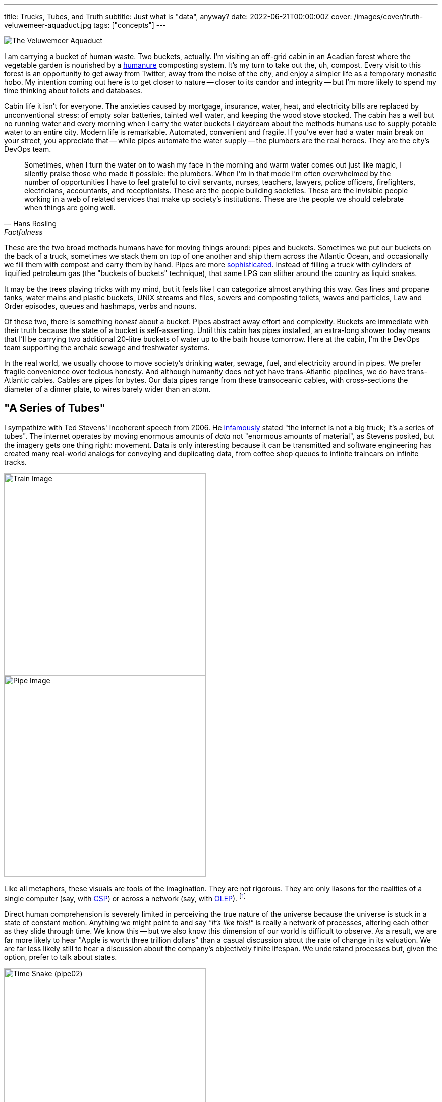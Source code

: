 ---
title: Trucks, Tubes, and Truth
subtitle: Just what is "data", anyway?
date: 2022-06-21T00:00:00Z
cover: /images/cover/truth-veluwemeer-aquaduct.jpg
tags: ["concepts"]
---

image::/img/2022-06-21-truth-veluwemeer-aquaduct.jpg[The Veluwemeer Aquaduct]

I am carrying a bucket of human waste. Two buckets, actually. I'm visiting an off-grid cabin in an Acadian forest where the vegetable garden is nourished by a https://www.goodreads.com/book/show/56246289-the-humanure-handbook-4th-edition[humanure,title="The Humanure Handbook, 4th Edition"] composting system. It's my turn to take out the, uh, compost. Every visit to this forest is an opportunity to get away from Twitter, away from the noise of the city, and enjoy a simpler life as a temporary monastic hobo. My intention coming out here is to get closer to nature -- closer to its candor and integrity -- but I'm more likely to spend my time thinking about toilets and databases.

Cabin life it isn't for everyone. The anxieties caused by mortgage, insurance, water, heat, and electricity bills are replaced by unconventional stress: of empty solar batteries, tainted well water, and keeping the wood stove stocked. The cabin has a well but no running water and every morning when I carry the water buckets I daydream about the methods humans use to supply potable water to an entire city. Modern life is remarkable. Automated, convenient and fragile. If you've ever had a water main break on your street, you appreciate that -- while pipes automate the water supply -- the plumbers are the real heroes. They are the city's DevOps team.

[quote,Hans Rosling,Factfulness]
____
Sometimes, when I turn the water on to wash my face in the morning and warm water comes out just like magic, I silently praise those who made it possible: the plumbers. When I’m in that mode I’m often overwhelmed by the number of opportunities I have to feel grateful to civil servants, nurses, teachers, lawyers, police officers, firefighters, electricians, accountants, and receptionists. These are the people building societies. These are the invisible people working in a web of related services that make up society’s institutions. These are the people we should celebrate when things are going well.
____

These are the two broad methods humans have for moving things around: pipes and buckets. Sometimes we put our buckets on the back of a truck, sometimes we stack them on top of one another and ship them across the Atlantic Ocean, and occasionally we fill them with compost and carry them by hand. Pipes are more
https://www.youtube.com/watch?v=46bA6dNkkI4&t=1064s[sophisticated,title="...at least, according to Master Shake."].
Instead of filling a truck with cylinders of liquified petroleum gas (the "buckets of buckets" technique), that same LPG can slither around the country as liquid snakes.

It may be the trees playing tricks with my mind, but it feels like I can categorize almost anything this way. Gas lines and propane tanks, water mains and plastic buckets, UNIX streams and files, sewers and composting toilets, waves and particles, Law and Order episodes, queues and hashmaps, verbs and nouns.

Of these two, there is something _honest_ about a bucket. Pipes abstract away effort and complexity. Buckets are immediate with their truth because the state of a bucket is self-asserting. Until this cabin has pipes installed, an extra-long shower today means that I'll be carrying two additional 20-litre buckets of water up to the bath house tomorrow. Here at the cabin, I'm the DevOps team supporting the archaic sewage and freshwater systems.

In the real world, we usually choose to move society's drinking water, sewage, fuel, and electricity around in pipes. We prefer fragile convenience over tedious honesty. And although humanity does not yet have trans-Atlantic pipelines, we do have trans-Atlantic cables. Cables are pipes for bytes. Our data pipes range from these transoceanic cables, with cross-sections the diameter of a dinner plate, to wires barely wider than an atom.

== "A Series of Tubes"

I sympathize with Ted Stevens' incoherent speech from 2006. He
link:++https://www.youtube.com/watch?v=_cZC67wXUTs++[infamously,title="Memes were spirited back in 2006."]
stated
"the internet is not a big truck; it's a series of tubes".
The internet operates by moving enormous amounts of _data_ not "enormous amounts of material", as Stevens posited, but the imagery gets one thing right: movement. Data is only interesting because it can be transmitted and software engineering has created many real-world analogs for conveying and duplicating data, from coffee shop queues to infinite traincars on infinite tracks.

image::/img/2022-06-21-truth-01a-train.svg[Train Image,align="center",width=400]

image::/img/2022-06-21-truth-01b-pipe.svg[Pipe Image,align="center",width=400]

Like all metaphors, these visuals are tools of the imagination. They are not rigorous. They are only liasons for the realities of a single computer (say, with
https://www.youtube.com/watch?v=9HspeHGBg-Q&t=650s[CSP,title="Rich Hickey on Communicating Sequential Processes"])
or across a network (say, with https://queue.acm.org/detail.cfm?id=3321612[OLEP,title="Online Event Processing"]). footnote:kleppmannkafkadb[Martin Kleppmann, https://martin.kleppmann.com/2019/05/13/kafka-summit.html[Is Kafka a Database? (2019)]]

Direct human comprehension is severely limited in perceiving the true nature of the universe because the universe is stuck in a state of constant motion.
Anything we might point to and say _"it's like this!"_ is really a network of processes, altering each other as they slide through time. We know this -- but we also know this dimension of our world is difficult to observe. As a result, we are far more likely to hear "Apple is worth three trillion dollars" than a casual discussion about the rate of change in its valuation. We are far less likely still to hear a discussion about the company's objectively finite lifespan. We understand processes but, given the option, prefer to talk about states.

image::/img/2022-06-21-truth-10thdim-time-snake.png[Time Snake (pipe02),align="center",width=400]

Because our intuition prefers static values, we do not conceive of our bodies as a "long, undulating snake with our embryonic self at one end and our deceased self at the other", as
https://www.youtube.com/watch?v=p4Gotl9vRGs[the early 2000s Macromedia Flash animation,title="Worth ten minutes of your time, if you haven't seen it."]
suggests we might.
footnote:10thdim2012[or
https://www.youtube.com/watch?v=zqeqW3g8N2Q[the 2012 remake]]
Outside the realm of our imagination, we don't conceive of anything this way. Instead, we see the world in three dimensions, one moment at a time. To us three-dimensional flatlanders, identity is imaginary.

We thus get two types of "data tubes": physical tubes shooting photons across the ocean and tubes of _time,_ which we are limited to observing in our imaginations.

image::/img/2022-06-21-truth-03-buckets-21.svg[Pipe-of-Buckets Image,align="center",width=420]

We can visualize our imaginary time tube with these buckets of water. Much like the snake, we can count and measure the cross-sections of buckets by bringing them into the 4th dimension. "3 buckets per day" is discrete, whereas our decaying body is continuous, but the principle is the same.

== What is "data", anyway?

Without a microscope, a bucket of data is more interesting than a bucket of water. But we need to be precise when we define "data" since the term is so often used in a careless and inexact way. We are imagining timelines as tubes, since we cannot precisely define time, but we can't rely on our imagination to define _data._

When we imagine data in the large, many of us will paint marketing clipart in our mind: a cube of blue ones and zeroes shooting through a black void. The dictionary definition of "data" is precise, though:

Data::
    (1) See Datum; (2) a collection of facts; (3) (of computers) information, most commonly in the form of a series of binary digits, stored on a physical storage medium; (4) encoded facts
Datum::
    (1) a fact or principle granted; (2) a single piece of information; (3) a fact; (4) an item of factual information derived from measurement

Let's use all these definitions, since they don't contradict one another. (Note that the "physical storage medium" bit is of particular interest.) If we then dig into _"facts"_ we are forced to choose between _"an assertion"_ and _"reality; actuality; truth."_ Those last three are a big ask for mindless computer programs, so let's stick to the former for now.

Fact::
    (1) the assertion or statement of a thing done or existing; sometimes, even when false; an act; an event; a circumstance; a piece of information about circumstances that exist or events that have occurred; (2) reality; actuality; truth; a concept whose truth can be proved;

////
TODO: I'm tempted to continue revisiting the following paragraph.
      It's sufficient, but it doesn't flow very well.
////

Setting aside the complexities of time and identity for a moment, every fact must be three-dimensional, the smallest possible unit of information.
footnote:leibniznouveaux[Gottfried Leibniz, https://download.tuxfamily.org/openmathdep/epistemology/Human_Understanding-Leibniz.pdf[Nouveaux essais sur l'entendement humain]]
footnote:begriffsschrift[Gottlob Frege, http://dec59.ruk.cuni.cz/~kolmanv/Begriffsschrift.pdf[Begriffsschrift, a formal language, modeled upon that of arithmetic, for pure thought]]
A three-dimensional fact might be represented as a proposition, a triple, or an attribute assigned to an entity. These are equivalent.

Obviously, we risk perverting the metaphor. Facts aren't physical things. It is merely a representational quirk that a proposition has three dimensions of information and our physical reality has three spacial dimensions. But as we'll see, the higher dimensions of information adhere to this curious symmetry with the physical world.

The Domain-Driven Design folks have argued in favour of _small, compound facts_ since the early 2000s, in the form of Value Objects. It is reasonable to think of any instance of a Value Object as a limited collection of three-part facts. A Kotlin data class of `Person` initialized with `val p = Person("John")`, for example, says "_p_'s name is John". Though early-2000s DDD and https://martinfowler.com/bliki/CQRS.html[CQRS,title="Command Query Responsibility Segregation"] might disagree, entities and their identities are both _imaginary_ -- "a superimposition we place on a bunch of values that are causally-related."
footnote:hickey1[Rich Hickey, https://www.infoq.com/presentations/Are-We-There-Yet-Rich-Hickey/[Are We There Yet?]]
footnote:cqrsfaq[https://cqrs.nu/Faq[CQRS FAQ]]

image::/img/2022-06-21-truth-04-causally-related-values-as-entity-06.svg[Casually-related values-as-entity Image,align="center",width=400]

Immutability has always been the lynchpin of Value Objects. In the 2010s, mainstream thinking on immutability broadened to include collections. Clojure, OCaml, and Haskell users have enjoyed immutable lists, maps, and sets throughout their programs for over a decade. Although sometimes claiming the title "immutability in the large," this era was largely defined by immutable data structures limited to main memory.

The 2020s brought a new wave of persistent _event-oriented_ systems, again with substantial proclamations from the DDD crowd.
footnote:dddeurope[https://dddeurope.com/]
Although _Time_ has always been an integral part of DDD, it is only recently that the software industry has begun to acknowledge that Time permeates absolutely everything. No fact exists outside time.
footnote:liuzhu[Liu, Zhu: https://arxiv.org/pdf/1908.00301.pdf[General Information Theory: Time and Information]]
footnote:fraassen[Fraassen: https://www.princeton.edu/~fraassen/BvF%20-%20IPTS.pdf[An Introduction to the Philosophy of Time and Space]]
Events help us track the cause-and-effect relationship that creates the illusion of identity. This is the boundary where one fact is replaced by another.

image::/img/2022-06-21-truth-05-events-as-entity-09.svg[Casually-related events-as-entity Image,align="center",width=400]

The evolution of data modeling over the past two decades is not a coincidence. The ability to record facts as immutable collections or events grew as memory and disk space permitted. But Computer Science has understood data as a chain of events for a long time. Indeed, even much older concepts -- say, Turing Machines -- reflect this.

[quote, Donald Knuth, Semantics of Context-Free Languages]
____
A Turing machine (in the classical sense) processes an infinite tape which may be thought of as divided into squares; the machine can read or write characters from a finite alphabet on the tape in the square which is currently being scanned, and it can move the scanning position to the left or right.
____

////
TODO: The following is an obscure use of 'noetic' and perhaps not appropriate
      for this article. I'm struggling to come up with an alternative word
      that hasn't already been abused elsewhere in the document, though.
////

image::/img/2022-06-21-truth-06-turing-10.svg[Turing Machine Events Image,float="right",width=200]
This image of an infinite tape sliding through the gaze of an observer gives us a concrete representation of "data". This tape full of characters may represent events as instructions (code) or noetic events (data). It also looks an awful lot like the "infinite traincars on an infinite track" variation of a tube.

A Turing Machine is a computational model and a persistent event log is a time model, so they are not equivalent. But if we imagine a Turing Machine in which the observer duplicates every datum it sees onto a permanent record (visualized here as the vertical pipe), we can see how each is the mirror of the other.
footnote:knuthsample[This particular Turing Machine is running Knuth's sample program from page 11 of _Semantics of Context-Free Languages_.]

== Why events?

Humans perceive the natural world one moment at a time, making an _event_ an intuitive cross-sectional unit of the time model. The one cross-section readily available to us is the concept of _"now"_ -- again intuitive, since this is the only timeslice we're capable of directly perceiving. Of course, even before the advent of computation by machine, humans didn't restrict knowledge to "now" -- we recorded logs of events. Big events became news, stored in library archives. Small events became transactions, stored in accountants' ledgers.

image::/img/2022-06-21-truth-07a-world-events.svg[Historical Events Image,align="center",width=400]

This timeline of events exists for every person, every city, every business, every government. The fact that the timeline is imaginary is irrelevant since the act of logging each event makes it real within our model.
footnote:reifyevent[Logging an event makes it real within our model, but it also creates a corresponding _state_, even if that state is only implicit. Unlike events, which are discrete, state is continuous. A state inferred by any given event exists in this continuum until the next event is logged.]
Before computers, every business had access to these events -- but they would only record the superlative. In archaic software without an event model, these events were, at best, logged in a text file no one would ever read. At worst, they were thrown away. Executing `UPDATE accounts SET balance = balance + 100 WHERE id = 12345` is an event, whether it is recorded or not.

It is increasingly important that businesses persist these seemingly benign events.
footnote:sparsamkeit[This is not, of course, an endorsement of abuse. GDPR and the philosophy of datensparsamkeit exemplify welcome resistence to data exploitation. There are volumes written about the value of seemingly unbounded data mimicking the value of seemingly limitless oil, which itself mimicked the value of seemingly inexhaustible fish. In the interest of brevity, we may defer to Lao Tzu on the topic of value. https://www.wussu.com/laotzu/laotzu11.html[_"Shape clay into a vessel; It is the space within that makes it useful. Therefore profit comes from what is there; Usefulness from what is not there."_]]
A friend working for the world's largest office retailer in the early 2000s once recounted his experience:

[quote,A frustrated but prescient developer]
____
They were throwing away their year-old inventory data. I couldn't believe it. I tried to explain to them, _'This is gold! You're throwing away gold!'_ but they just didn't get it.
____

Every company today knows better than to throw all its data on the floor to be swept up by the night janitor. But _some_ data is going in the garbage and it's not always obvious which data is worth keeping. Each year, it is cheaper and cheaper to record the undertakings of your business... but it still isn't free.

Separation of Storage and Compute (SoSaC) is the natural progression for commodity database systems in the current https://en.wikipedia.org/wiki/Zettabyte_Era[Zettabyte Era,title="Sometimes synonymous with unbounded data capacity."].
footnote:sosac[XTDB Bibliography: https://docs.xtdb.com/resources/bibliography/#storagevscompute[Storage vs. Compute]]
SoSaC will bring databases in line with the infinite storage fantasies of 80s kids, whose imaginations were tainted by comic books paired with the first PCs. It might be the closest we ever get to
https://www.metroid-database.com/old_site/manga/captain_n_comics/ch_0006/scaled/sc_cn5-17.jpg[Samus Aran's Space Locker,title="N.B. The Space Locker is not Metroid canon."]. footnote:samus[https://metroid.fandom.com/wiki/The_Locker[Captain N: The Locker] (https://www.metroid-database.com/old_site/manga/?vid=4&cid=26#thumbs[scan])]

////
Not sure if this belongs yet:
The goal of data teams is thus to winnow the events which will redefine an industry from those which will remain forever noise.
////

== What is an "event", anyway?

////
Reference this?
http://vanguardea.com/killing-the-command-message-should-we-use-events-or-documents/
////

Terms so familiar they feel self-explanatory are always worthy of closer inspection. The word "event" is used in a multitude of ways, so it's helpful to first identify what we _don't_ mean when encountering this word. We do not mean function calls, callbacks, event loops, or other forms of method dispatch. We don't mean reactive user interfaces. We are also not interested in notifications. "Jeremy posted a photo" is not an event; it's just a pointer to an event. We also don't mean the ephemeral events of _reality_, since we're discussing computer abstractions.

Instead, we are referring to those real world events -- instantaneous self-describing cause/effect relationships -- encoded _as data_. An event is a fact encoded "on a physical storage medium."

Within that definition, there are further ways we can slice up "events". Let's use a simple example of crediting an account balance to illustrate our slices. footnote:eventmodels[There are many other valid event models, such as https://blog.frankdejonge.nl/the-different-types-of-events-in-event-driven-systems/[Frank de Jonge's event archetypes] and https://www.enterpriseintegrationpatterns.com/[Gregor Hohpe's Enterprise Integration Patterns].]

=== Commands

(_Commands_ are also known as _Command Messages_ or, somewhat unfortunately, _Command Events._)

The first type of event to address isn't really an event at all. The `UPDATE` statement in the previous section is actually a _Command._ Our example command might be named `CreditAccount`. Commands are often shaped like events and wind up in an "event streaming" system like Kafka so this common confusion is understandable.
footnote:fowlereventdriven[Martin Fowler, https://martinfowler.com/articles/201701-event-driven.html[What do you mean by "Event-Driven"?]]
footnote:fowlermanymeanings[Martin Fowler, https://www.youtube.com/watch?v=STKCRSUsyP0[The Many Meanings of Event-Driven Architecture]]
footnote:natprycemistakes[Nat Pryce,
https://www.youtube.com/watch?v=osk0ZBdBbx4[Mistakes made adopting event sourcing (and how we recovered)]]
And although commands are just immutable data, like events, they connote a form of agency. Commands are easy to identify in their name and intent, as they are imperative and imply downstream side-effects. For our purposes, we won't excuse "passive-aggressive events"
footnote:passiveaggressive[A "passive-aggressive event" is an event which _unintentionally_ implies downstream side-effects. There is a subtle distinction to be made here from _intentional_ Commands which are not framed as imperatives. `LoanRequested` is a good example. If the system responsible for creating loan requests expects that those requests will be handled in a side-effecty way (and it likely does -- in most cases, a loan request can only be processed once), the producer and consumer of that message are coupled. This is symptomatic of a Command. Whether `LoanRequested` is labelled a passive-aggressive event or an intentional Command is a subtle distinction, but the naming is poor in both cases. Imperatives remove ambiguity.]
-- if an event implies _anything at all_ will happen when it is read, it isn't an event.


=== Application Events

(_Application Events_ are also known as _Domain Events._)

image::/img/2022-06-21-truth-kafka-event-account-transfer.png[Account Transfer,float="right",width=200]
Next up, we have _Application Events._ Application events are pure human observations about a change in the state of the universe, within our domain. In our example, we might name this event `AccountCredited`. But application events tend toward a CQRS-shaped world which is often asymmetrical with the domain model (in our example, an _account_).
footnote:whittaker6smells[Daniel Whittaker, https://danielwhittaker.me/2014/10/18/6-code-smells-cqrs-events-avoid/[6 Code Smells with your CQRS Events – and How to Avoid Them]]
For example, we are equally likely to have an event named `FundsTransferred` which involves two accounts.


=== System Events

(_System Events_ are also known as _Change Data Capture (CDC)_.
footnote:cdc[CDC almost always maintains symmetry with the underlying data model, since the intention of most CDC is to avoid batches.]
)

Next, we have _System Events._ System events are pure computational observations. While they still pertain to our domain, they will have names like `AccountUpdated`, making them opaque -- even to an expert. Rather than a CQRS-shaped world, system events tend toward a CRUD-shaped world and _tend_ to be symmetrical with the domain model but that symmetry is not required. A batch update is allowed and is difficult to derive from the resulting state. For example, an `AccountsUpdated` batch event cannot be derived from the eventual state of the database.


=== Document Events

(_Document Events_ are also known as _Document Messages_, _RESTful Events_, _Fat Events_, or _Event-Carried State Transfer._)

Last, we have _Document Events._ footnote:eipdocumentmessage[https://www.enterpriseintegrationpatterns.com/DocumentMessage.html[Enterprise Integration Patterns: Document Message]]
footnote:dejongerestfulevent[Frank de Jonge, https://blog.frankdejonge.nl/the-different-types-of-events-in-event-driven-systems/#the-restful-or-fat-event[RESTful Event]]
Document Events are pure stateful observations useful to both humans and computers. Rather than CQRS or CRUD, document events tend toward a REST-shaped world and are always symmetrical with the domain model. A document event might be partial (think HTTP `PATCH`) or whole (think HTTP `PUT/POST`), but it is always a declaration of state at a point in time. This means document events are a misnomer by our strict definition. They don't describe the cause/effect relationship -- only the effect. However, they are a useful contribution to the space, just as Commands are. If we don't name them, they are likely to slide into another category. It's worth noting that an imperative document event is still a command. In our example domain, this is the difference between `AccountPatched` (document event) and `PatchAccount` (command).

Git, the anointed poster child of event logs, uses document events whether we are considering the model presented in the user interface (say, `git-show`, which simulates a diff and implies a prior state) or the underlying model of Git Objects, which stores whole files verbatim.
footnote:gitobjects[Chacon, Straub:
https://git-scm.com/book/en/v2/Git-Internals-Git-Objects[Pro Git, 10.2 Git Internals - Git Objects]]
footnote:gitpackfiles[Chacon, Straub:
https://git-scm.com/book/en/v2/Git-Internals-Packfiles[Pro Git, 10.4 Git Internals - Packfiles]]
Given that so many of us appreciate Git can behave as an event log (from a user's perspective) it seems reasonable to allow the "document event" misnomer.


[frame=none]
|===
| |
a|image::/img/2022-06-21-truth-08-app-events-21.svg[Fold Image,width=200]
a|image::/img/2022-06-21-truth-09-document-events-23.svg[Fold Image 2,width=400]
|===

Both system events and application events can be asymmetrical with the domain model and this makes them lossy. If you want to integrate events into an aggregate state by folding over them from the beginning, you can. But if you want to later derive your events from that aggregate state, you can only do so if they were perfectly symmetrical (had a one-to-one mapping) with your domain model to begin with. Particularly when schema changes over time, this may be very difficult. Document Events, on the other hand, do not have this problem. We can integrate document events into state and derive document events from state because they are always symmetrical (by definition).

== Modeling Events

To model a domain as events is to model space-time, which is quite a fun exercise. But as any video game developer will tell you, it pays to get the idiosyncrasies of your universe sorted out before you fill it with matter.

image::/img/2022-06-21-truth-10-encoding-change.svg[Encoding Change Image,align="center",width=400]

In the same way that the goal of a datum is to encode a fact from reality into our system, the goal of an event is to encode that _something in reality has happened._ That sounds vague -- and it is. Events on their own are not very useful so we usually integrate events into states. In doing so, we record something more specific than "a happening"; we record a change.

To materialize change we need three elements: the earlier fact, the new fact, and the time when the change took place. Document Events make this particularly easy for two reasons. We can elide the earlier fact, since it is known already. We can also easily group facts into compounds (like Value Objects), since document events are symmetrical to domain models.

[source,kotlin]
----
data class User(val id: UUID, val name: String, val email: String)
----

Just as we don't want to mix up our sewer pipes and drinking water pipes, it's important to keep event archetypes segregated from one another. They do not have compatible shapes, nor compatible semantics.
footnote:homogeneousrule[There are occasional exceptions to this rule, when total ordering matters more than the identification of event type by channel.]

image::/img/2022-06-21-truth-11-homo-pipes.svg[homogeneous pipes image,float="right",width=200]
Once we've chosen one of these event models as our fundamental unit for signalling change, we do need to decide the space and time semantics of each individual event.

There will be some special cases to consider, particularly with respect to _time._ Jensen and Snodgrass have contributed an extensive body of work on the subject. They are also the progenitors of important timeline modelling concepts, such as the _chronon._

The term is derived from its use in Physics, where a _chronon_ is proposed as an indivisible unit of time. Setting aside the abstruse definitions of theoretical physicists, an indivisible unit of time is precisely what we need to model timelines.

It is tempting to choose a tiny chronon which is only bound by the capabilities of hardware clocks, but many systems don't require this. For example, an algorithmic trading system may choose a chronon of 1/1440th of a day if it does not care about resolutions narrower than sixty seconds.

Transactions are another special case and categorically include macro events and sagas.
footnote:semanticsoftime[Jensen, Snodgrass: https://www.cs.arizona.edu/sites/default/files/TR96-02.pdf[Semantics of Time-Varying
Information]]
footnote:transactionprocessing[Gray, Reuter: https://www.oreilly.com/library/view/transaction-processing/9780080519555/[Transaction Processing]]
footnote:sagas[Molina, Salem:  https://www.cs.cornell.edu/andru/cs711/2002fa/reading/sagas.pdf[Sagas (1987)]]
The event model can be extended to build transactions -- but they do not require special treatment.

[quote, Richard T. Snodgrass and Christian S. Jensen, Semantics of Time-Varying Information]
____
We do not consider the so-called "macro events" that are true, or take place, for an interval of time, but are not true for any subset of their interval. A wedding is an example, as the first, say, 20 minutes of a "wedding macro event" is not itself a wedding [11,35].
____

The last special case to consider is the paradoxical relationship between events and commands. While commands are imperative, and do carry the aforementioned sense of agency, they actually carry _less authority_ than events. An event says "we cut down your favourite tree and there is nothing you can do about it." A command infirmly proposes "please someone cut down his favourite tree?" A listener may obey, fail, or refuse that proposal.

Events are a simple concept on the surface. An event only needs to identify a change the business predicts will hold future value. As a result, predicting the most valuable size, shape, and interval for those events has become its own career.


== Events are Comfortable

A 12-year-old learning about flow rates in Science class will rely on her understanding of natural numbers she gained when she was 2 years old. If she initially struggles with the concept, she can break it down into its component parts. Adults, too, love to disassemble concepts to make them easier to reason about. Pipes full of events (or commands) do this for software because we don't need to look at the entire pipe. We just look at the faucet.

image::/img/2022-06-21-truth-12-pipe-of-bits.svg[Pipe of Bits Image,float="right",width=100]

There is something honest -- something _true_ -- about each individual, immutable event we observe at the faucet. In the same way carrying buckets of water to fill a reservoir feels more honest than turning on a magical tap, each event is like a tiny bucket of water. It is both tangible and atomic.

Even though events span a 4-dimensional tube, we only need to think about them one at a time. By examining only discrete events, we are able to reduce a complex and imaginary 4-dimensional model into 3 dimensions. The unfortunate consequence of this reduction is that it remains difficult for us to reason about event streams in their totality. This is why event streams have "low queryability" -- it's hard to ask comprehensive questions of a ticker tape.

It is even harder when our events, which live in a timeline defined by the system, describe _other_ events which live on another orthogonal timeline defined by human beings. Event streams are stuck in a 4-dimensional world. Attempting to add a 5th dimension (a second timeline, which makes data "bi-temporal") can create a lot of
https://2018.dddeurope.com/speakers/thomas-pierrain/#talk2["confusion and pain",title="Thomas Pierrain discusses bi-temporal event sourcing"].
footnote:5thdim[This is only a "fifth dimension" in terms of the dimensionality of the data. We haven't actually created a fifth dimension comprised of all possible timelines by adding a second timeline.]

Unfortunately, this 5th dimension of time is essential, not a luxury. Humans and computers do not understand time in the same way and the human timeline exists, whether we encode it or not (and most systems don't).
footnote:udidahan[Udi Dahan https://www.youtube.com/watch?v=-iuMjjKQnhg[argues that event sourcing is inherently bitemporal].]

image::/img/2022-06-21-truth-13-pierrains-pipe.svg[Pierrain's Pipe Image,align="center",width=400]

Humans cannot directly perceive 4D or 5D spaces, be they physical or informational. When attempting to deal with 4D or 5D data, developers are left to flatten the events pouring out of the faucet into a new, easy-to-reason-about, 3-dimensional information space. This space is stateful, like a bucket.

Maybe that space is a database table.
Maybe it's just a file.
Maybe it's streaming data materialization like Materialize or Rockset.
But our time dimensions are lost in this transition.
We may have timestamps declaring when our account was credited or audit records which show us the before-and-after, but neither of these allows us to _stop time_ the way our events did. Even an append-only table which effectively mirrors the events into states simply gives us another event log -- it's not a database that understands time. If we want to query that append-only table, we are stuck making sense of time ourselves, compiling ad-hoc temporal queries from scratch. We're back to square one.

This is why developers increasingly prefer to model their domain as a pipe full of events. It is a perfect record of what actually happened, even if it is hard to query.

Sometimes we attempt to flatten, rather than reduce, these four dimensions. Again, Git is the tendered example in circulation. Most of the time, we work with stateful text files in Git. Our events are commits, and they're handy to have if we need to go back to them, but we try to spend as little time thinking about them as possible. The timeline of commits becomes incredibly powerful when we can observe it seamlessly with tools like `git-grep`. But, if we're being honest with ourselves, `git grep "foo" $(git rev-list --all)` is more like inspecting every single inch of a pipe than asking a comprehensive question of an oracle. Given a large enough git history such a query becomes prohibitively expensive.

In reality, we have very few commodity tools to query time over live operational data. Most organizations continue to build ad-hoc tooling for modelling time, whether in 4D or 5D space. This is a mistake.

== Commodity Tools are a Good Thing

The first time a software team solves a problem in four dimensions, they always feel very satisfied with themselves. But developers who solve the temporal data problem more than once know they are wasting their time. No one's business model is _"flatten temporal data into 3D space so we can query it"_ unless they are selling a temporal database.
Not only are these teams repeating themselves, they are bound to create ad-hoc systems with no formal definition. Like plumbing without standard pipe diameters or building trains for tracks of varying gauges, such poorly-defined systems cause frustration and waste.

Knuth, in his definition of "Turingol", a language for programming the aforementioned Turing Machine, is actually more interested in avoiding ad-hoc systems than he is in building toy Turing Machine representations.

[quote, Donald Knuth, Semantics of Context-Free Languages]
____
This definition of Turingol seems to approach the desirable goal of stating almost exactly the same things which would appear in an informal programmer's manual explaining the language, except that the description is completely formal and unambiguous. In other words, this definition perhaps corresponds to the way we actually understand the language in our minds.
____

A great deal of research and consideration is required to build systems which not only reflect our own intellect -- our own mental models -- but to do so unambiguously. This is especially true when the mental models in question are things like 5-dimensional space.

[quote, Donald Knuth, Semantics of Context-Free Languages]
____
The most striking difference between the previous methods and the definition of Turingol in Table 1 is that the other definitions are processes which are defined on programs as a whole in a rather intricate manner; it may be said that a person must understand an entire compiler for the language before he can understand the defintion of the language.
____

This second warning could just as easily be about temporal data models instead of programming languages. Unless a software team has a decade of slack available, their ad-hoc temporal system is destined to be defined by fragile and intricate processes, not rigour.

Avoiding these pitfalls can be very difficult -- particularly for a novel system. If building temporal OLTP systems was easy, we would have quite a few of them by now. A portion of this difficulty comes from constructing a truly commodity solution to a generic problem. But there is also the challenge of ergonomics. Let's assume it is possible to build a general purpose tool, capable of querying all data at all times. What on earth does it look like? If our mental model is often insufficient (stuck in 3 dimensions) or our way of understanding is process-oriented (streaming architectures), what is our bridge to this 5-dimensional world?

== We need a permanent store of events: a time-traveling panopticon

////
TODO: these paragraphs need a lot of rework, but it's mostly a question of
      clarity, grammar, and fewer sentences. the content is okay-ish.
////

Our event-streaming model already has a very simple logical structure. The pipe receives one event (or command) at the tail and, once that item has made its way to the head, it's received by some other process. Our state-serving data buckets need an equally simple logical structure. We want to ask naive questions like "is this true?" or "what is this?" -- the sorts of questions which imply, inherently, that they are being asked _now_ -- with both the 4th and 5th dimensions flattened into the answer we receive. These are called _as-of_ and _as-at_ queries, and their semantics are well understood.
footnote:jensensemantics[Jensen, https://homes.cs.aau.dk/~csj/Thesis/pdf/partI.pdf[Semantics of Temporal Data]]

What is interesting about this problem is that we can actually exploit the fact that _there is only now_ to resolve it. In reality, the past is irreversible and the future doesn't exist. In reality, the system follows these same rules; the system only knows facts in the past, since we cannot assert facts (which, by definition, cannot change) about a future which hasn't happened yet.

Because our model timeline does not exist anywhere but our imaginations, the system only has its accumulated knowledge since its epoch. To move around within this knowledge, we only need to flatten it by projecting time into space. In theory, this is easy to do precisely because these timelines do not really exist.
(This is actually https://docs.xtdb.com/resources/bibliography/["easier said than done",title="XTDB Bibliography"], which is another good reason to use a trusted commodity system instead of building a temporal database in your garage.)
If the system has been told "this event is in the future," it only needs to record that additional fact, since only the model is in the future. The fact that there are two timelines is inconsequential -- time simply becomes a new kind of data. Returning to physical imagery, we can imagine events on both timelines recorded in a single 3-dimensional space where "time" is a special kind of physical property.

The solution, as is so often the case, is to consume more disk space -- but unbounded disk usage is scary to many developers. The safety provided by SoSaC is essential to make it tenable.

The goal of this time-traveling panopticon is to disentangle _data_ from _time._ We want to understand our facts, separate from the events which announced them. Whether we imagine the two timelines are recorded into 3D space or whether we imagine 5D space collapses into 3D space when we view it, the end results are the same. We see state. A bucket. But it's really a bucket in time, in time.

image::/img/2022-06-21-truth-14-disentangling-data-from-time.svg[Disentangling Data from Time Image,align="center",width=400]


== States are Comfortable, too

Although event sourcing is a comfortable and intuitive model, there are many arguments against representing data as events in a persistent log, from the Awelon Blue article https://web.archive.org/web/20140724072806/https://awelonblue.wordpress.com/2012/07/01/why-not-events/[_Why Not Events?_] to Valentin Waeselynck's https://vvvvalvalval.github.io/posts/2018-11-12-datomic-event-sourcing-without-the-hassle.html[_Datomic: Event sourcing without the hassle_].

The combative dichotomy between states and events is not unlike earlier OOP vs FP writing. Steve Yegge's http://steve-yegge.blogspot.com/2006/03/execution-in-kingdom-of-nouns.html[_Execution in the Kingdom of Nouns_] once prompted a colleague to facetiously shout _"that's right! not blue! green! green is the colour we love!"_ Events and states need not always be positioned as enemies. Each approach has its strengths.

Intuitively, human beings prefer state to events. Most of the time, we would rather know our account balance than the details of a single `AccountDebited` event. And even if we stare at an event in isolation, it _becomes a state_. "Debit" is also a noun.

Events are comfortable because they are actually a little immutable value, a tiny bucket. Immediate. Tangible. Atomic. State-serving databases, on the other hand, are like a _giant_ bucket. They are also tangible, but we rarely look at a database and say, "yeah, just tell me everything all at once." Instead, we ask questions in languages like SQL.

Where event streams have "low queryability", state-serving data stores are only useful if they provide "high queryability". The higher the better. It should be easy to ask questions. Answers should come quickly. This constraint is no different because a database understands 4- or 5-dimensional data.

A true database, capable of storing real facts, will always treat _time_ as immanent. Ad-hoc systems tend to make Time important, loud, and annoying. Everyone who has built a significant temporal system has war stories about the queryability of the database. _"Don't forget to include `VALID_TO` and `VALID_FROM` on every. single. query."_ A rigorous system will instead make Time intrinsic to every fact. A rigorous system makes Time invisible. Every recorded fact must _automatically_ record itself onto both timelines and every question asked must _automatically_ query those timelines.

Such a database will behave, by default, exactly as one would expect it to behave. `SELECT actors.name FROM actors WHERE actors.id = 123` should query 5-dimensional data without the user batting an eye. _Now_ is always assumed, but can be overridden. It should be effortless to tell the database, "there will be a stock split in one month." Likewise, "what equity instruments will exist in one month?" should be effortless to ask.


== Postgres isn't a Data Base

Once we have immutable, time-aware, stateful data stores -- the _yin_ to event streams' _yang_ -- it's hard to look at old-fashioned, ephemeral databases in the same way. In the plural, data are facts. Since facts are immutable values, and most "databases" don't know how to record those, systems like Postgres start to look a lot less like a database ... and more like a queryable cache. We could try to coin a new term like _factbase_, but this would no doubt lead to confusion with similar (if malapropos) terms used in American politics.

This creates a new spectrum of data tools. On the far left, we have event streams and logs, such as Kafka and Amazon Kinesis. On the far right, we have immutable, time-aware data stores like XTDB. Left of centre are streaming materialized views like Materialize. And right of centre are old-fashioned, queryable caches, such as SQL Server and Postgres.

image::/img/2022-06-21-truth-15-streams-views-caches-db.svg[Streams Views Caches and Databases Image,align="center",width=600]

Unlike Postgres, Kafka makes a shrewd source of truth. It can be a trustworthy source of facts. It is not, however, a database. Users will still demand fast and easy queries of aggregate states. There is a great deal of merit to the concept of
https://martin.kleppmann.com/2015/03/04/turning-the-database-inside-out.html["\"unbundling\" databases",title="Martin Kleppmann on 'Turning the Database Inside-Out'"],
but such decisions are up to systems architects. No one wants to _buy_ an unbundled database for the same reason no one wants to buy an "unbundled" computer like the original Apple-1, or an "unbundled" vehicle in the form of a kit car. Developers today expect to press a button and begin.
footnote:databaseunbundled[Tim Berglund, https://www.youtube.com/watch?v=Q5EXNv0t2fw[The Database Unbundled: Commit Logs in an Age of Microservices]]
footnote:iskafkaadatabase[Martin Kleppmann, https://martin.kleppmann.com/2018/10/17/kafka-summit.html[Is Kafka a Database? (2018)]]

True databases are fact-based, immutable, time-aware, and queryable. And, even in 2022, they're few and far between.

image::/img/2022-06-21-truth-16b-apple-1-mac-comparison-1600px.png[Apple I vs Macintosh 128k,align="center",width=400]

////
TODO: I'm not sure this paragraph matters, but it's fun.
////

Of course, convincing the developer community to adopt this terminology would be an exercise in futility. Nobody wants to redefine "database" across the entire industry. But there is a deeper problem. The novel aspects of true databases, although only incremental, require a great deal of energy to explain. Like the parable of the blind men and the elephant, or explaining monads through burrito analogies, or explaining the internet on daytime TV in 1992, the holistic image of immutable databases is bound to be misunderstood.


== On Truth

If the goal of a database is to record data -- _facts_ -- then how should we navigate our https://www.youtube.com/watch?v=ua4QMFQATco&t=299s[inability,title="CGP Grey discusses research, expertise, and existential crises"] to know if anything is true at all? An adequate starting point could be to admit that we are not speaking to some sort of ultimate, universal truth. When we speak of facts in a database, we are inherently choosing some ground reality about which we're speaking.

image::/img/2022-06-21-truth-cgp-grey-what-is-true.png[CGP Grey: What is true?,float="right",width=200]
Reality exists in layers. At the bottom might be some cosmic, universal truth (if one exists), upon which rest the orderly laws of Science. Alone in the forest might be the closest anyone can come to such natural truth, away from urban tumult and the incessant jangle of pocket computers. Beyond this boundary are scattered individual truths, intersubjective truths, and collective hallucinations. Here, on the human side of the canvas, there isn't a unified objective truth to record.

Let's look at an example. In 2022, large social media systems track trillions of "likes" per day. Something akin to _"Steven liked Jeremy's photo."_ -- but a million times a second. We can inspect one fact to be more exacting. Did Steven _really_ like Jeremy's photo? What was his Heart Rate Variability from the time he saw the photo to the time he clicked the _like_ button? What was his electroencephalogram reading? fMRI?

If we desperately want to measure the truth of a single "like", we probably can, and many systems (particularly those that want to change your emotional state or opinion) will go to great lengths to calculate your sentiments. But Facebook doesn't have you in an fMRI machine all day. Not yet.

Which, then, is the ground reality we want to encode in our model? Carpenters say a timber is _true_ not if it is perfect but, rather, if it's in agreement with the rest of the construction. To "true up" two pieces of wood is to make them align. This is the brand of truth we want in the world of data -- not chaste universal harmony, but local agreement. As long as we're consistent, the ground reality we choose isn't very important.

As far as a database is concerned, _truth_ is only about faithful records. Intentionally or unintentionally, the database must never lose, destroy, alter, conflate or confuse its records. An unerring database, which transcribes its input exactly as it is received, is an honest database.

== On whose authority?

Largely, we already know the kinds of truth we care about in business. They involve pragmatic hallucinations like the British Pound and over-the-counter equity derivatives. footnote:hararihomodeus[Yuval Noah Harari, https://www.ynharari.com/book/homo-deus/[Homo Deus]]
footnote:hararirsa[Yuval Noah Harari, https://www.youtube.com/watch?v=zen-m0rMp4I[Imagined Realities (2014)].] Some external authority may determine the space and time shaping categories of facts but the actual hand of authority belongs to the scribe, even if the form is preordained. A financial exchange may have no choice but to execute trades encoded as https://www.fixtrading.org/what-is-fix/[FIX,title="Financial Information eXchange"], but any trade it stores is true to that system.

We touched on authority with events and commands. While, of the two, events have stronger authority, this is only because they represent a _fact._ It is always the act of choosing these tidbits of reality and encoding them into an immutable record which is the _act_ of authority.
footnote:linegoesup[Dan Olson, https://www.youtube.com/watch?v=YQ_xWvX1n9g&t=1474s[Line Goes Up: The Machine]]
The resultant record is hypostatized imagination. It matters a great deal whose imagination is recorded. When an observer comes along to query the facts we have recorded, they are bound to a reality we have created. Hopefully we did a good job.

This property, that writers are infinitely more important than readers in terms of deciding what is true, isn't unique to immutable, time-aware databases. In the olden days, it was also true of queryable caches like Postgres and Neo4j. However, cache invalidation is an objectively Hard Problem™ and users of mutable databases tend to look elsewhere for their source of truth. In modern systems, this usually takes the form of an event log like Kafka. In archaic systems, write-ahead-logs were all we had.

image::/img/2022-06-21-truth-17-network-diagram.svg[A data mesh of different data tools,float="right",width=300]

And thus we are back where we started. Events are _true_ but difficult to query. States are _true_ but don't always map directly to the events which created them. Events and states are different kinds of facts and most systems demand both. Buckets and pipes. Trucks and tubes.
footnote:alvaro[There exist models in which these two categories are combined or blurred, as the example query language explored in https://www.youtube.com/watch?v=R2Aa4PivG0g&t=920s[this Peter Alvaro talk from StrangeLoop 2015], but they are not commonly observed in the business world.]

Event streaming is often said to be the digital equivalent of the human body's central nervous system. What, then, is the brain? Who is answering our questions? Only an immutable database can fulfill this purpose. A cache forgets.

'''

A copy of this article can always be found at this permanent URL:
https://docs.xtdb.com/concepts/trucks-tubes-truth/

Cover photo of the Veluwemeer Aquaduct by Edou Hoekstra.
Huge thanks to https://twitter.com/luigia_dalessan[Luigia D'Alessandro] for the many diagrams.

This work by https://deobald.ca[Steven Deobald] for https://juxt.pro[JUXT Ltd.] is licensed under
http://creativecommons.org/licenses/by-sa/4.0/[CC BY-SA 4.0].
